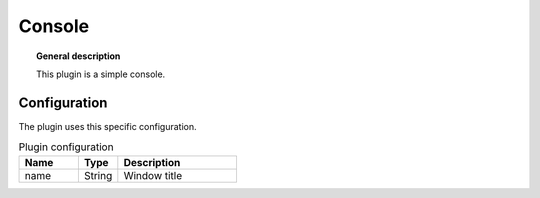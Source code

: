 
Console
===============


.. topic:: General description

    This plugin is a simple console.

.. figure:: _static/console.png
    :alt: Picture of the plugin Console

Configuration
----------------------
The plugin uses this specific configuration.

.. list-table:: Plugin configuration
    :widths: 15 10 30
    :header-rows: 1

    * - Name
      - Type
      - Description
    * - name
      - String
      - Window title


